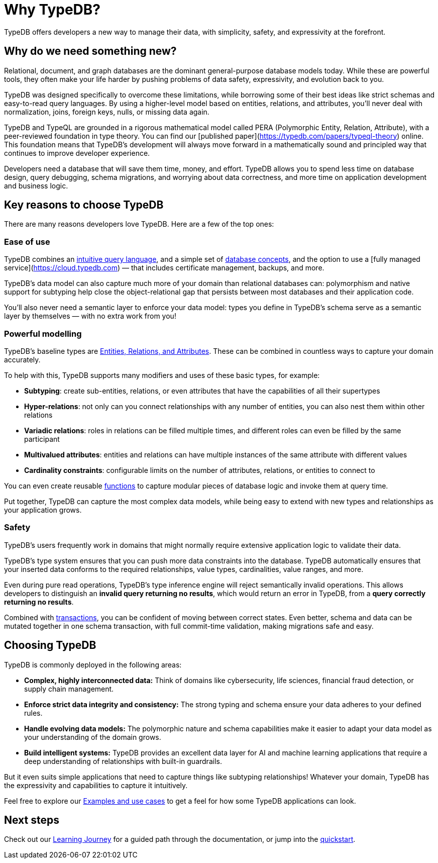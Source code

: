 = Why TypeDB?

TypeDB offers developers a new way to manage their data, with simplicity, safety, and expressivity at the forefront.

== Why do we need something new?

Relational, document, and graph databases are the dominant general-purpose database models today.
While these are powerful tools, they often make your life harder by pushing problems of data safety, expressivity, and evolution back to you.

TypeDB was designed specifically to overcome these limitations, while borrowing some of their best ideas like strict schemas and easy-to-read query languages.
By using a higher-level model based on entities, relations, and attributes, you'll never deal with normalization, joins, foreign keys, nulls, or missing data again.

TypeDB and TypeQL are grounded in a rigorous mathematical model called PERA (Polymorphic Entity, Relation, Attribute), with a peer-reviewed foundation in type theory.
You can find our [published paper](https://typedb.com/papers/typeql-theory) online.
This foundation means that TypeDB's development will always move forward in a mathematically sound and principled way that continues to improve developer experience.

Developers need a database that will save them time, money, and effort.
TypeDB allows you to spend less time on database design, query debugging, schema migrations, and worrying about data correctness,
and more time on application development and business logic.

== Key reasons to choose TypeDB

There are many reasons developers love TypeDB. Here are a few of the top ones:

=== Ease of use

TypeDB combines an xref:{page-version}@new_core_concepts::typedb/typeql.adoc[intuitive query language], 
and a simple set of xref:{page-version}@new_core_concepts::typedb/index.adoc[database concepts],
and the option to use a [fully managed service](https://cloud.typedb.com) — that includes certificate management, backups, and more.

TypeDB's data model can also capture much more of your domain than relational databases can:
polymorphism and native support for subtyping help close the object-relational gap that persists between
most databases and their application code.

You'll also never need a semantic layer to enforce your data model:
types you define in TypeDB's schema serve as a semantic layer by themselves — with no extra work from you!

=== Powerful modelling

TypeDB's baseline types are xref:{page-version}@new_core_concepts::typedb/entities-relations-attributes.adoc[Entities, Relations, and Attributes].
These can be combined in countless ways to capture your domain accurately.

To help with this, TypeDB supports many modifiers and uses of these basic types, for example:

- **Subtyping**: create sub-entities, relations, or even attributes that have the capabilities of all their supertypes
- **Hyper-relations**: not only can you connect relationships with any number of entities, you can also nest them within other relations
- **Variadic relations**: roles in relations can be filled multiple times, and different roles can even be filled by the same participant
- **Multivalued attributes**: entities and relations can have multiple instances of the same attribute with different values
- **Cardinality constraints**: configurable limits on the number of attributes, relations, or entities to connect to

You can even create reusable xref:{page-version}@new_core_concepts::typedb/queries-as-functions.adoc[functions] to capture modular pieces of database logic and invoke them at query time.

Put together, TypeDB can capture the most complex data models, while being easy to extend with new types and relationships as your application grows.

=== Safety

TypeDB's users frequently work in domains that might normally require extensive application logic to validate their data.

TypeDB's type system ensures that you can push more data constraints into the database. TypeDB automatically ensures
that your inserted data conforms to the required relationships, value types, cardinalities, value ranges, and more.

Even during pure read operations, TypeDB's type inference engine will reject semantically invalid operations.
This allows developers to distinguish an **invalid query returning no results**, which would return an error in TypeDB,
from a **query correctly returning no results**.

Combined with xref:{page-version}@new_core_concepts::typedb/transactions.adoc[transactions], you can be confident of moving between correct states. Even better,
schema and data can be mutated together in one schema transaction, with full commit-time validation, making migrations
safe and easy.

== Choosing TypeDB

TypeDB is commonly deployed in the following areas:

- **Complex, highly interconnected data:** Think of domains like cybersecurity, life sciences, financial fraud detection, or supply chain management.
- **Enforce strict data integrity and consistency:** The strong typing and schema ensure your data adheres to your defined rules.
- **Handle evolving data models:** The polymorphic nature and schema capabilities make it easier to adapt your data model as your understanding of the domain grows.
- **Build intelligent systems:** TypeDB provides an excellent data layer for AI and machine learning applications that require a deep understanding of relationships with built-in guardrails.

But it even suits simple applications that need to capture things like subtyping relationships!
Whatever your domain, TypeDB has the expressivity and capabilities to capture it intuitively.

Feel free to explore our xref:{page-version}@new_home::examples.adoc[Examples and use cases] to get a feel for how some TypeDB applications can look.

== Next steps

Check out our xref:{page-version}@new_home::learning_journey.adoc[Learning Journey] for a guided path through the documentation,
or jump into the xref:{page-version}@new_home::quickstart/setup.adoc[quickstart].
